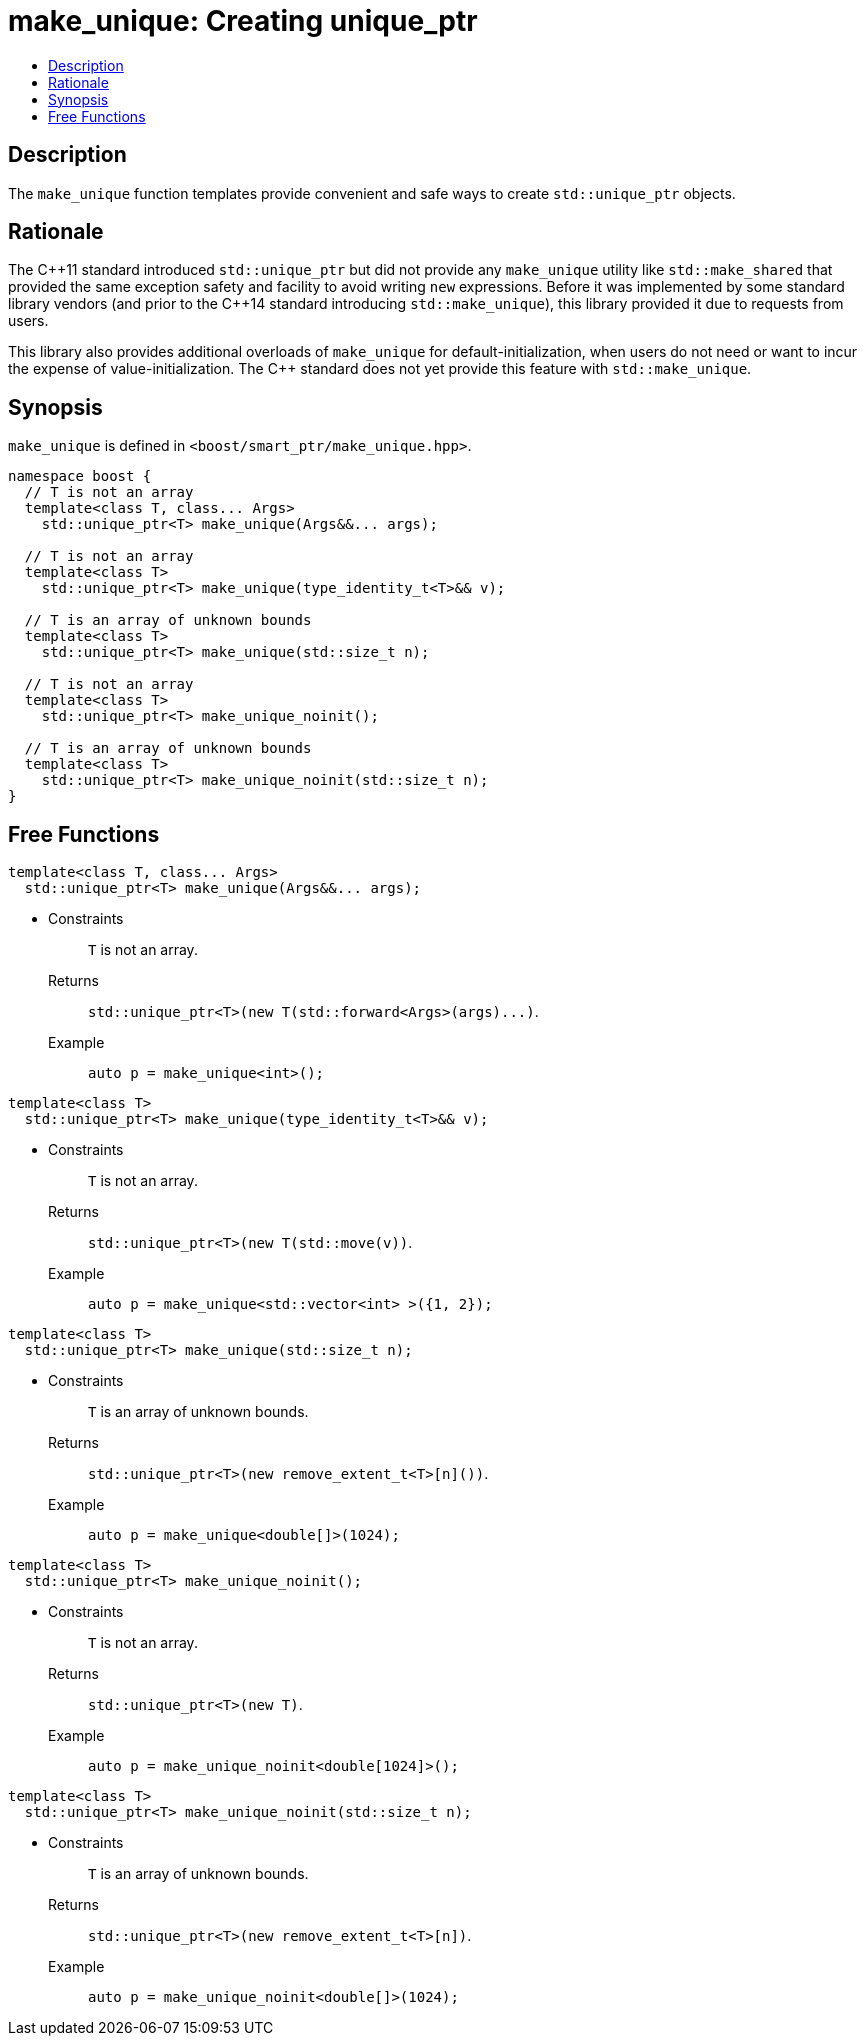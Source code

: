 ////
Copyright 2017 Peter Dimov
Copyright 2017 Glen Joseph Fernandes (glenjofe@gmail.com)

Distributed under the Boost Software License, Version 1.0.

See accompanying file LICENSE_1_0.txt or copy at
http://www.boost.org/LICENSE_1_0.txt
////

[#make_unique]
# make_unique: Creating unique_ptr
:toc:
:toc-title:
:idprefix: make_unique_

## Description

The `make_unique` function templates provide convenient and safe ways to
create `std::unique_ptr` objects.

## Rationale

The {cpp}11 standard introduced `std::unique_ptr` but did not provide any
`make_unique` utility like `std::make_shared` that provided the same
exception safety and facility to avoid writing `new` expressions. Before it
was implemented by some standard library vendors (and prior to the {cpp}14
standard introducing `std::make_unique`), this library provided it due to
requests from users.

This library also provides additional overloads of `make_unique` for
default-initialization, when users do not need or want to incur the expense
of value-initialization. The {cpp} standard does not yet provide this
feature with `std::make_unique`.

## Synopsis

`make_unique` is defined in `<boost/smart_ptr/make_unique.hpp>`.

[subs=+quotes]
```
namespace boost {
  `// T is not an array`
  template<class T, class... Args>
    std::unique_ptr<T> make_unique(Args&&... args);

  `// T is not an array`
  template<class T>
    std::unique_ptr<T> make_unique(type_identity_t<T>&& v);

  `// T is an array of unknown bounds`
  template<class T>
    std::unique_ptr<T> make_unique(std::size_t n);

  `// T is not an array`
  template<class T>
    std::unique_ptr<T> make_unique_noinit();

  `// T is an array of unknown bounds`
  template<class T>
    std::unique_ptr<T> make_unique_noinit(std::size_t n);
}
```

## Free Functions

```
template<class T, class... Args>
  std::unique_ptr<T> make_unique(Args&&... args);
```
[none]
* {blank}
+
Constraints:: `T` is not an array.
Returns:: `std::unique_ptr<T>(new T(std::forward<Args>(args)\...)`.
Example:: `auto p = make_unique<int>();`

```
template<class T>
  std::unique_ptr<T> make_unique(type_identity_t<T>&& v);
```
[none]
* {blank}
+
Constraints:: `T` is not an array.
Returns:: `std::unique_ptr<T>(new T(std::move(v))`.
Example:: `auto p = make_unique<std::vector<int> >({1, 2});`

```
template<class T>
  std::unique_ptr<T> make_unique(std::size_t n);
```
[none]
* {blank}
+
Constraints:: `T` is an array of unknown bounds.
Returns:: `std::unique_ptr<T>(new remove_extent_t<T>[n]())`.
Example:: `auto p = make_unique<double[]>(1024);`

```
template<class T>
  std::unique_ptr<T> make_unique_noinit();
```
[none]
* {blank}
+
Constraints:: `T` is not an array.
Returns:: `std::unique_ptr<T>(new T)`.
Example:: `auto p = make_unique_noinit<double[1024]>();`

```
template<class T>
  std::unique_ptr<T> make_unique_noinit(std::size_t n);
```
[none]
* {blank}
+
Constraints:: `T` is an array of unknown bounds.
Returns:: `std::unique_ptr<T>(new remove_extent_t<T>[n])`.
Example:: `auto p = make_unique_noinit<double[]>(1024);`
